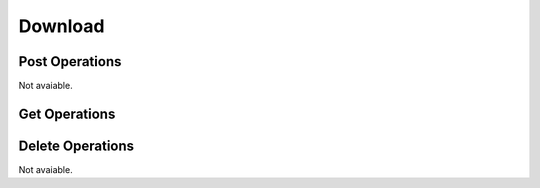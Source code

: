 Download
========

Post Operations
---------------

Not avaiable.

Get Operations
--------------

..  http:get:: /api/v1/imagens/download/base_interna_cvx/{user_id}

    Download images and classifications.

    :param user_id: Optional user's id. Default user's id is 1.

    :statuscode 200:
    :statuscode 400:
    :statuscode 401:
    :statuscode 409:
    :statuscode 500:

    **Example**

    Using default value.

    ..  literalinclude:: ../examples/501-get-download.sh
        :language: bash
        :caption: Input

    **Example**

    Providing valid user's id.

    ..  literalinclude:: ../examples/502-get-download.sh
        :language: bash
        :caption: Input

    **Example**

    Providing invalid user's id.

    ..  literalinclude:: ../examples/503-get-download.sh
        :language: bash
        :caption: Input

    ..  literalinclude:: ../examples/503-get-download.sh.output
        :language: json
        :caption: Output

Delete Operations
-----------------

Not avaiable.
